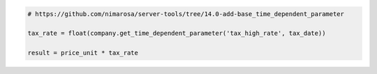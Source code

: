 .. code-block:: python

    # https://github.com/nimarosa/server-tools/tree/14.0-add-base_time_dependent_parameter

    tax_rate = float(company.get_time_dependent_parameter('tax_high_rate', tax_date))

    result = price_unit * tax_rate
